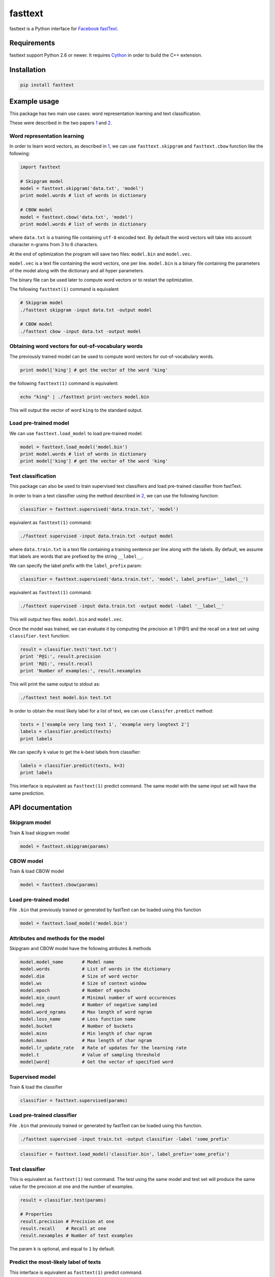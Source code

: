 fasttext |Build Status| |PyPI version|
======================================

fasttext is a Python interface for `Facebook
fastText <https://github.com/facebookresearch/fastText>`__.

Requirements
------------

fasttext support Python 2.6 or newer. It requires
`Cython <https://pypi.python.org/pypi/Cython/>`__ in order to build the
C++ extension.

Installation
------------

.. code:: shell

    pip install fasttext

Example usage
-------------

This package has two main use cases: word representation learning and
text classification.

These were described in the two papers
`1 <#enriching-word-vectors-with-subword-information>`__ and
`2 <#bag-of-tricks-for-efficient-text-classification>`__.

Word representation learning
~~~~~~~~~~~~~~~~~~~~~~~~~~~~

In order to learn word vectors, as described in
`1 <#enriching-word-vectors-with-subword-information>`__, we can use
``fasttext.skipgram`` and ``fasttext.cbow`` function like the following:

.. code:: python

    import fasttext

    # Skipgram model
    model = fasttext.skipgram('data.txt', 'model')
    print model.words # list of words in dictionary

    # CBOW model
    model = fasttext.cbow('data.txt', 'model')
    print model.words # list of words in dictionary

where ``data.txt`` is a training file containing ``utf-8`` encoded text.
By default the word vectors will take into account character n-grams
from 3 to 6 characters.

At the end of optimization the program will save two files:
``model.bin`` and ``model.vec``.

``model.vec`` is a text file containing the word vectors, one per line.
``model.bin`` is a binary file containing the parameters of the model
along with the dictionary and all hyper parameters.

The binary file can be used later to compute word vectors or to restart
the optimization.

The following ``fasttext(1)`` command is equivalent

.. code:: shell

    # Skipgram model
    ./fasttext skipgram -input data.txt -output model

    # CBOW model
    ./fasttext cbow -input data.txt -output model

Obtaining word vectors for out-of-vocabulary words
~~~~~~~~~~~~~~~~~~~~~~~~~~~~~~~~~~~~~~~~~~~~~~~~~~

The previously trained model can be used to compute word vectors for
out-of-vocabulary words.

.. code:: python

    print model['king'] # get the vector of the word 'king'

the following ``fasttext(1)`` command is equivalent:

.. code:: shell

    echo "king" | ./fasttext print-vectors model.bin

This will output the vector of word ``king`` to the standard output.

Load pre-trained model
~~~~~~~~~~~~~~~~~~~~~~

We can use ``fasttext.load_model`` to load pre-trained model:

.. code:: python

    model = fasttext.load_model('model.bin')
    print model.words # list of words in dictionary
    print model['king'] # get the vector of the word 'king'

Text classification
~~~~~~~~~~~~~~~~~~~

This package can also be used to train supervised text classifiers and
load pre-trained classifier from fastText.

In order to train a text classifier using the method described in
`2 <#bag-of-tricks-for-efficient-text-classification>`__, we can use the
following function:

.. code:: python

    classifier = fasttext.supervised('data.train.txt', 'model')

equivalent as ``fasttext(1)`` command:

.. code:: shell

    ./fasttext supervised -input data.train.txt -output model

where ``data.train.txt`` is a text file containing a training sentence
per line along with the labels. By default, we assume that labels are
words that are prefixed by the string ``__label__``.

We can specify the label prefix with the ``label_prefix`` param:

.. code:: python

    classifier = fasttext.supervised('data.train.txt', 'model', label_prefix='__label__')

equivalent as ``fasttext(1)`` command:

.. code:: shell

    ./fasttext supervised -input data.train.txt -output model -label '__label__'

This will output two files: ``model.bin`` and ``model.vec``.

Once the model was trained, we can evaluate it by computing the
precision at 1 (P@1) and the recall on a test set using
``classifier.test`` function:

.. code:: python

    result = classifier.test('test.txt')
    print 'P@1:', result.precision
    print 'R@1:', result.recall
    print 'Number of examples:', result.nexamples

This will print the same output to stdout as:

.. code:: shell

    ./fasttext test model.bin test.txt

In order to obtain the most likely label for a list of text, we can use
``classifer.predict`` method:

.. code:: python

    texts = ['example very long text 1', 'example very longtext 2']
    labels = classifier.predict(texts)
    print labels

We can specify ``k`` value to get the k-best labels from classifier:

.. code:: python

    labels = classifier.predict(texts, k=3)
    print labels

This interface is equivalent as ``fasttext(1)`` predict command. The
same model with the same input set will have the same prediction.

API documentation
-----------------

Skipgram model
~~~~~~~~~~~~~~

Train & load skipgram model

.. code:: python

    model = fasttext.skipgram(params)

CBOW model
~~~~~~~~~~

Train & load CBOW model

.. code:: python

    model = fasttext.cbow(params)

Load pre-trained model
~~~~~~~~~~~~~~~~~~~~~~

File ``.bin`` that previously trained or generated by fastText can be
loaded using this function

.. code:: python

    model = fasttext.load_model('model.bin')

Attributes and methods for the model
~~~~~~~~~~~~~~~~~~~~~~~~~~~~~~~~~~~~

Skipgram and CBOW model have the following atributes & methods

.. code:: python

    model.model_name       # Model name
    model.words            # List of words in the dictionary
    model.dim              # Size of word vector
    model.ws               # Size of context window
    model.epoch            # Number of epochs
    model.min_count        # Minimal number of word occurences
    model.neg              # Number of negative sampled
    model.word_ngrams      # Max length of word ngram
    model.loss_name        # Loss function name
    model.bucket           # Number of buckets
    model.minn             # Min length of char ngram
    model.maxn             # Max length of char ngram
    model.lr_update_rate   # Rate of updates for the learning rate
    model.t                # Value of sampling threshold
    model[word]            # Get the vector of specified word

Supervised model
~~~~~~~~~~~~~~~~

Train & load the classifier

.. code:: python

    classifier = fasttext.supervised(params)

Load pre-trained classifier
~~~~~~~~~~~~~~~~~~~~~~~~~~~

File ``.bin`` that previously trained or generated by fastText can be
loaded using this function.

.. code:: shell

    ./fasttext supervised -input train.txt -output classifier -label 'some_prefix'

.. code:: python

    classifier = fasttext.load_model('classifier.bin', label_prefix='some_prefix')

Test classifier
~~~~~~~~~~~~~~~

This is equivalent as ``fasttext(1)`` test command. The test using the
same model and test set will produce the same value for the precision at
one and the number of examples.

.. code:: python

    result = classifier.test(params)

    # Properties
    result.precision # Precision at one
    result.recall    # Recall at one
    result.nexamples # Number of test examples

The param ``k`` is optional, and equal to ``1`` by default.

Predict the most-likely label of texts
~~~~~~~~~~~~~~~~~~~~~~~~~~~~~~~~~~~~~~

This interface is equivalent as ``fasttext(1)`` predict command.

``texts`` is an array of string

.. code:: python

    labels = classifier.predict(texts, k)

The param ``k`` is optional, and equal to ``1`` by default.

Attributes and methods for the classifier
~~~~~~~~~~~~~~~~~~~~~~~~~~~~~~~~~~~~~~~~~

Classifier have the following atributes & methods

.. code:: python

    classifier.labels            # List of labels
    classifier.label_prefix      # Prefix of the label
    classifier.dim               # Size of word vector
    classifier.ws                # Size of context window
    classifier.epoch             # Number of epochs
    classifier.min_count         # Minimal number of word occurences
    classifier.neg               # Number of negative sampled
    classifier.word_ngrams       # Max length of word ngram
    classifier.loss_name         # Loss function name
    classifier.bucket            # Number of buckets
    classifier.minn              # Min length of char ngram
    classifier.maxn              # Max length of char ngram
    classifier.lr_update_rate    # Rate of updates for the learning rate
    classifier.t                 # Value of sampling threshold
    classifier.test(filename, k) # Test the classifier
    classifier.predict(texts, k) # Predict the most likely label

The param ``k`` for ``classifier.test`` and ``classifier.predict`` is
optional, and equal to ``1`` by default.

Params
~~~~~~

List of available ``params`` and their default value:

::

    For Skipgram, CBOW and Supervised model
    input          training file path
    output         output file path
    lr             learning rate [0.05]
    lr_update_rate change the rate of updates for the learning rate [100]
    dim            size of word vectors [100]
    ws             size of the context window [5]
    epoch          number of epochs [5]
    min_count      minimal number of word occurences [1]
    neg            number of negatives sampled [5]
    word_ngrams    max length of word ngram [1]
    loss           loss function {ns, hs, softmax} [ns]
    bucket         number of buckets [2000000]
    minn           min length of char ngram [3]
    maxn           max length of char ngram [6]
    thread         number of threads [12]
    t              sampling threshold [0.0001]
    silent         disable the log output from the C++ extension [1]

    For Supervised model only
    label_prefix   Prefix of the label name [__label__]

References
----------

Enriching Word Vectors with Subword Information
~~~~~~~~~~~~~~~~~~~~~~~~~~~~~~~~~~~~~~~~~~~~~~~

[1] P. Bojanowski\*, E. Grave\*, A. Joulin, T. Mikolov, `*Enriching Word
Vectors with Subword
Information* <https://arxiv.org/pdf/1607.04606v1.pdf>`__

::

    @article{bojanowski2016enriching,
      title={Enriching Word Vectors with Subword Information},
      author={Bojanowski, Piotr and Grave, Edouard and Joulin, Armand and Mikolov, Tomas},
      journal={arXiv preprint arXiv:1607.04606},
      year={2016}
    }

Bag of Tricks for Efficient Text Classification
~~~~~~~~~~~~~~~~~~~~~~~~~~~~~~~~~~~~~~~~~~~~~~~

[2] A. Joulin, E. Grave, P. Bojanowski, T. Mikolov, `*Bag of Tricks for
Efficient Text
Classification* <https://arxiv.org/pdf/1607.01759v2.pdf>`__

::

    @article{joulin2016bag,
      title={Bag of Tricks for Efficient Text Classification},
      author={Joulin, Armand and Grave, Edouard and Bojanowski, Piotr and Mikolov, Tomas},
      journal={arXiv preprint arXiv:1607.01759},
      year={2016}
    }

(\* These authors contributed equally.)

Join the fastText community
---------------------------

-  Facebook page: https://www.facebook.com/groups/1174547215919768
-  Google group:
   https://groups.google.com/forum/#!forum/fasttext-library

.. |Build Status| image:: https://travis-ci.org/salestock/fastText.py.svg?branch=master
   :target: https://travis-ci.org/salestock/fastText.py
.. |PyPI version| image:: https://badge.fury.io/py/fasttext.svg
   :target: https://badge.fury.io/py/fasttext
